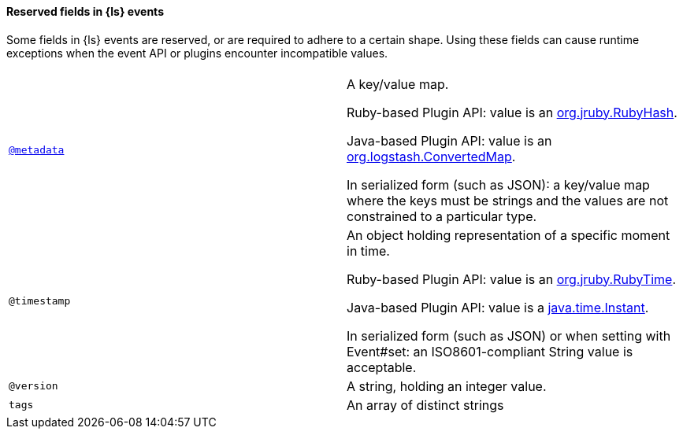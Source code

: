 [float]
[[reserved-fields]] 
==== Reserved fields in {ls} events 

Some fields in {ls} events are reserved, or are required to adhere to a certain
shape. Using these fields can cause runtime exceptions when the event API or
plugins encounter incompatible values.

[cols="<,<",options="header",]
|=======================================================================
| | 
| <<metadata,`@metadata`>> |A key/value map. 

Ruby-based Plugin API: value is an 
https://javadoc.io/static/org.jruby/jruby-core/9.2.5.0/org/jruby/RubyHash.html[org.jruby.RubyHash]. 

Java-based Plugin API: value is an 
https://github.com/elastic/logstash/blob/main/logstash-core/src/main/java/org/logstash/ConvertedMap.java[org.logstash.ConvertedMap].
 
In serialized form (such as JSON): a key/value map where the keys must be
strings and the values are not constrained to a particular type.

| `@timestamp` |An object holding representation of a specific moment in time.

Ruby-based Plugin API: value is an
https://javadoc.io/static/org.jruby/jruby-core/9.2.5.0/org/jruby/RubyTime.html[org.jruby.RubyTime].

Java-based Plugin API: value is a
https://docs.oracle.com/en/java/javase/11/docs/api/java.base/java/time/Instant.html[java.time.Instant].

In serialized form (such as JSON) or when setting with Event#set: an
ISO8601-compliant String value is acceptable.

| `@version` |A string, holding an integer value.
| `tags` |An array of distinct strings
|=======================================================================




